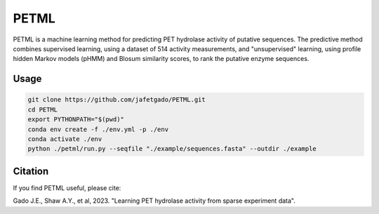 **PETML**
===============

PETML is a machine learning method for predicting PET hydrolase activity of putative sequences.
The predictive method combines supervised learning, using a dataset of 514 activity measurements, 
and "unsupervised" learning, using profile hidden Markov models (pHMM) and Blosum similarity scores, 
to rank the putative enzyme sequences. 


Usage 
-------------

.. code:: shell-session

    git clone https://github.com/jafetgado/PETML.git
    cd PETML
    export PYTHONPATH="$(pwd)"
    conda env create -f ./env.yml -p ./env
    conda activate ./env
    python ./petml/run.py --seqfile "./example/sequences.fasta" --outdir ./example 
..



Citation
----------
If you find PETML useful, please cite:

Gado J.E., Shaw A.Y., et al, 2023. "Learning PET hydrolase activity from sparse experiment data".
